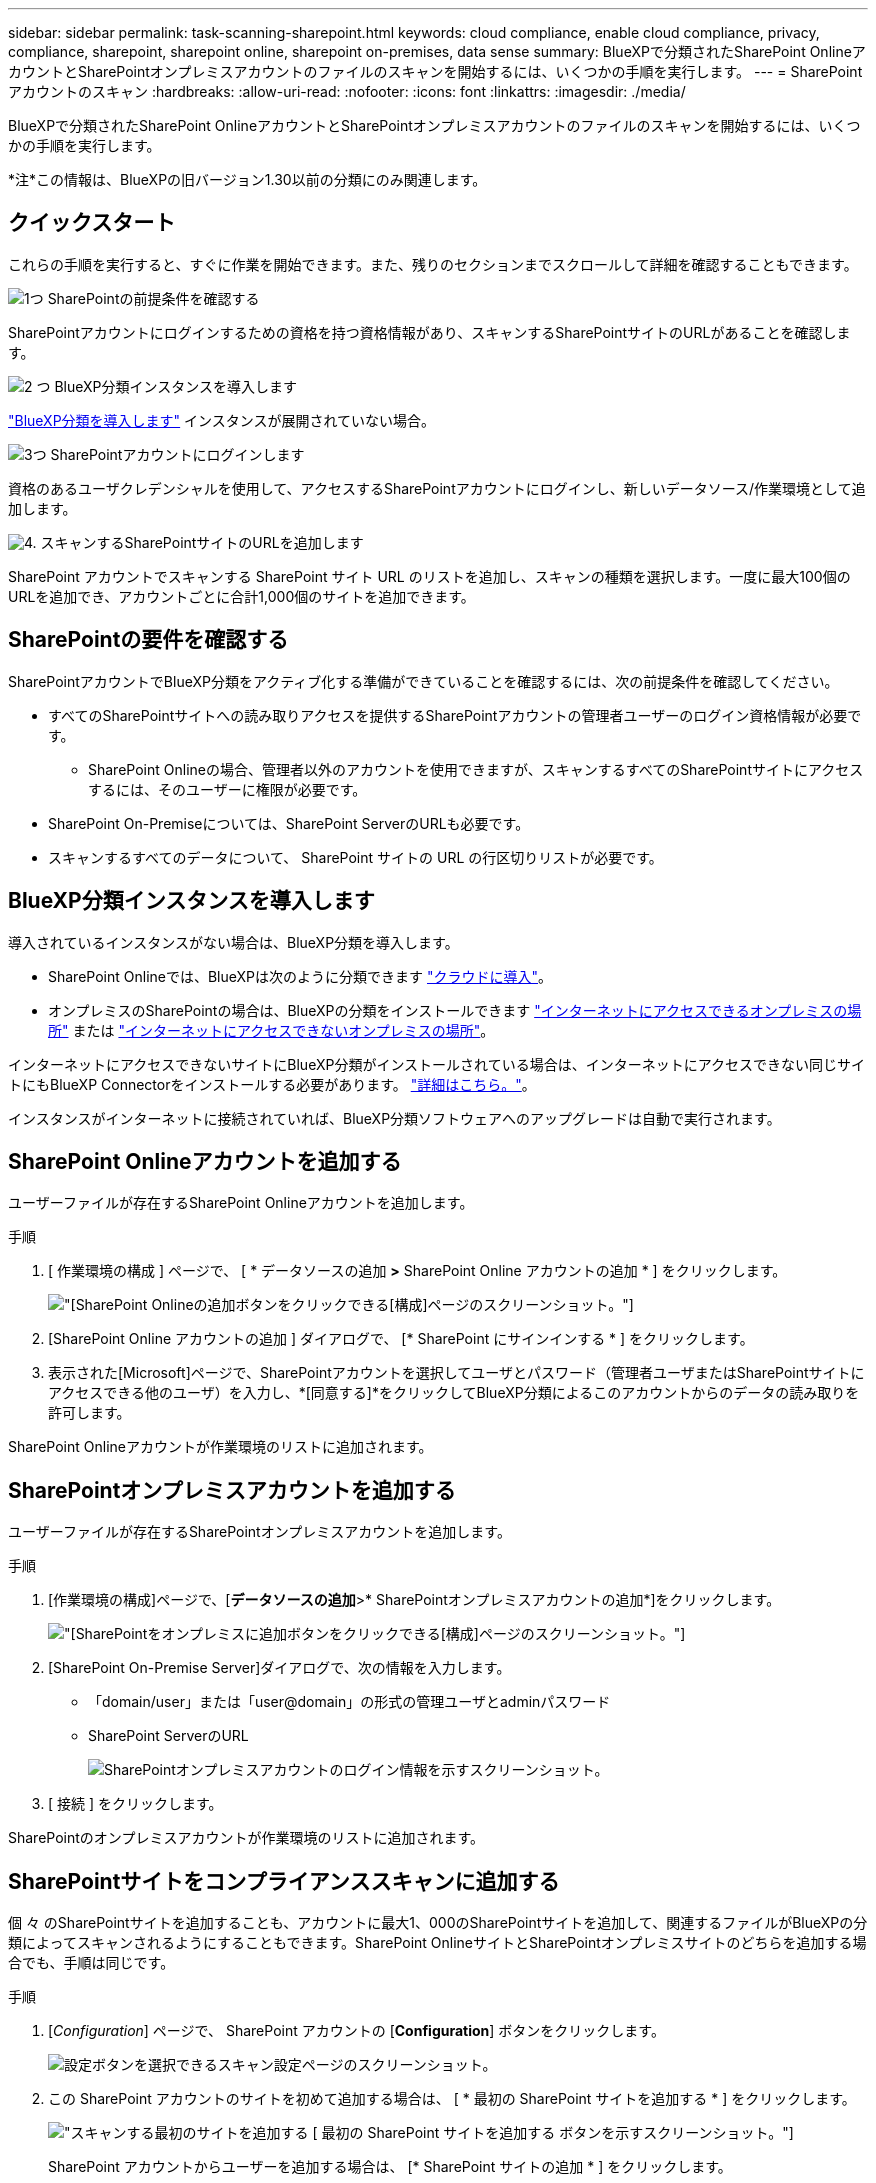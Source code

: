 ---
sidebar: sidebar 
permalink: task-scanning-sharepoint.html 
keywords: cloud compliance, enable cloud compliance, privacy, compliance, sharepoint, sharepoint online, sharepoint on-premises, data sense 
summary: BlueXPで分類されたSharePoint OnlineアカウントとSharePointオンプレミスアカウントのファイルのスキャンを開始するには、いくつかの手順を実行します。 
---
= SharePointアカウントのスキャン
:hardbreaks:
:allow-uri-read: 
:nofooter: 
:icons: font
:linkattrs: 
:imagesdir: ./media/


[role="lead"]
BlueXPで分類されたSharePoint OnlineアカウントとSharePointオンプレミスアカウントのファイルのスキャンを開始するには、いくつかの手順を実行します。

[]
====
*注*この情報は、BlueXPの旧バージョン1.30以前の分類にのみ関連します。

====


== クイックスタート

これらの手順を実行すると、すぐに作業を開始できます。また、残りのセクションまでスクロールして詳細を確認することもできます。

.image:https://raw.githubusercontent.com/NetAppDocs/common/main/media/number-1.png["1つ"] SharePointの前提条件を確認する
[role="quick-margin-para"]
SharePointアカウントにログインするための資格を持つ資格情報があり、スキャンするSharePointサイトのURLがあることを確認します。

.image:https://raw.githubusercontent.com/NetAppDocs/common/main/media/number-2.png["2 つ"] BlueXP分類インスタンスを導入します
[role="quick-margin-para"]
link:task-deploy-cloud-compliance.html["BlueXP分類を導入します"^] インスタンスが展開されていない場合。

.image:https://raw.githubusercontent.com/NetAppDocs/common/main/media/number-3.png["3つ"] SharePointアカウントにログインします
[role="quick-margin-para"]
資格のあるユーザクレデンシャルを使用して、アクセスするSharePointアカウントにログインし、新しいデータソース/作業環境として追加します。

.image:https://raw.githubusercontent.com/NetAppDocs/common/main/media/number-4.png["4."] スキャンするSharePointサイトのURLを追加します
[role="quick-margin-para"]
SharePoint アカウントでスキャンする SharePoint サイト URL のリストを追加し、スキャンの種類を選択します。一度に最大100個のURLを追加でき、アカウントごとに合計1,000個のサイトを追加できます。



== SharePointの要件を確認する

SharePointアカウントでBlueXP分類をアクティブ化する準備ができていることを確認するには、次の前提条件を確認してください。

* すべてのSharePointサイトへの読み取りアクセスを提供するSharePointアカウントの管理者ユーザーのログイン資格情報が必要です。
+
** SharePoint Onlineの場合、管理者以外のアカウントを使用できますが、スキャンするすべてのSharePointサイトにアクセスするには、そのユーザーに権限が必要です。


* SharePoint On-Premiseについては、SharePoint ServerのURLも必要です。
* スキャンするすべてのデータについて、 SharePoint サイトの URL の行区切りリストが必要です。




== BlueXP分類インスタンスを導入します

導入されているインスタンスがない場合は、BlueXP分類を導入します。

* SharePoint Onlineでは、BlueXPは次のように分類できます link:task-deploy-cloud-compliance.html["クラウドに導入"^]。
* オンプレミスのSharePointの場合は、BlueXPの分類をインストールできます link:task-deploy-compliance-onprem.html["インターネットにアクセスできるオンプレミスの場所"^] または link:task-deploy-compliance-dark-site.html["インターネットにアクセスできないオンプレミスの場所"^]。


インターネットにアクセスできないサイトにBlueXP分類がインストールされている場合は、インターネットにアクセスできない同じサイトにもBlueXP Connectorをインストールする必要があります。 https://docs.netapp.com/us-en/bluexp-setup-admin/task-quick-start-private-mode.html["詳細はこちら。"^]。

インスタンスがインターネットに接続されていれば、BlueXP分類ソフトウェアへのアップグレードは自動で実行されます。



== SharePoint Onlineアカウントを追加する

ユーザーファイルが存在するSharePoint Onlineアカウントを追加します。

.手順
. [ 作業環境の構成 ] ページで、 [ * データソースの追加 *>* SharePoint Online アカウントの追加 * ] をクリックします。
+
image:screenshot_compliance_add_sharepoint_button.png["[SharePoint Onlineの追加]ボタンをクリックできる[構成]ページのスクリーンショット。"]

. [SharePoint Online アカウントの追加 ] ダイアログで、 [* SharePoint にサインインする * ] をクリックします。
. 表示された[Microsoft]ページで、SharePointアカウントを選択してユーザとパスワード（管理者ユーザまたはSharePointサイトにアクセスできる他のユーザ）を入力し、*[同意する]*をクリックしてBlueXP分類によるこのアカウントからのデータの読み取りを許可します。


SharePoint Onlineアカウントが作業環境のリストに追加されます。



== SharePointオンプレミスアカウントを追加する

ユーザーファイルが存在するSharePointオンプレミスアカウントを追加します。

.手順
. [作業環境の構成]ページで、[*データソースの追加*>* SharePointオンプレミスアカウントの追加*]をクリックします。
+
image:screenshot_compliance_add_sharepoint_onprem_button.png["[SharePointをオンプレミスに追加]ボタンをクリックできる[構成]ページのスクリーンショット。"]

. [SharePoint On-Premise Server]ダイアログで、次の情報を入力します。
+
** 「domain/user」または「user@domain」の形式の管理ユーザとadminパスワード
** SharePoint ServerのURL
+
image:screenshot_compliance_sharepoint_onprem.png["SharePointオンプレミスアカウントのログイン情報を示すスクリーンショット。"]



. [ 接続 ] をクリックします。


SharePointのオンプレミスアカウントが作業環境のリストに追加されます。



== SharePointサイトをコンプライアンススキャンに追加する

個 々 のSharePointサイトを追加することも、アカウントに最大1、000のSharePointサイトを追加して、関連するファイルがBlueXPの分類によってスキャンされるようにすることもできます。SharePoint OnlineサイトとSharePointオンプレミスサイトのどちらを追加する場合でも、手順は同じです。

.手順
. [_Configuration_] ページで、 SharePoint アカウントの [*Configuration*] ボタンをクリックします。
+
image:screenshot_compliance_sharepoint_add_sites.png["設定ボタンを選択できるスキャン設定ページのスクリーンショット。"]

. この SharePoint アカウントのサイトを初めて追加する場合は、 [ * 最初の SharePoint サイトを追加する * ] をクリックします。
+
image:screenshot_compliance_sharepoint_add_initial_sites.png["スキャンする最初のサイトを追加する [ 最初の SharePoint サイトを追加する ] ボタンを示すスクリーンショット。"]

+
SharePoint アカウントからユーザーを追加する場合は、 [* SharePoint サイトの追加 * ] をクリックします。

+
image:screenshot_compliance_sharepoint_add_more_sites.png["アカウントにサイトを追加する SharePoint サイトの追加ボタンを示すスクリーンショット。"]

. スキャンするファイルがあるサイトの URL を 1 行に 1 つ追加し（セッションあたり最大 100 URL ）、 [ サイトの追加 ] をクリックします。
+
image:screenshot_compliance_sharepoint_add_site.png["スキャン対象のサイトを追加できる SharePoint サイトの追加ページのスクリーンショット。"]

+
確認ダイアログに追加されたサイトの数が表示されます。

+
ダイアログに追加できなかったサイトが表示された場合は、問題 を解決できるようにこの情報を記録します。場合によっては、 URL を修正してサイトを再追加することができます。

. このアカウントに100を超えるサイトを追加する必要がある場合は、[SharePointサイトの追加]*をもう一度クリックして、このアカウントのすべてのサイトを追加します(アカウントごとに合計1,000サイトまで)。
. SharePoint サイト内のファイルに対して、マッピングのみのスキャン、またはマッピングと分類スキャンを有効にします。
+
[cols="45,45"]
|===
| 終了： | 手順： 


| ファイルのマッピングのみのスキャンを有効にします | [* マップ * ] をクリックします 


| ファイルのフルスキャンを有効にします | [ マップと分類 *] をクリックします 


| ファイルのスキャンを無効にします | [ * Off * ] をクリックします 
|===


.結果
BlueXPの分類により、追加したSharePointサイト内のファイルのスキャンが開始され、その結果がダッシュボードと他の場所に表示されます。



== コンプライアンススキャンからSharePointサイトを削除する

今後 SharePoint サイトを削除する場合や、 SharePoint サイト内のファイルをスキャンしない場合は、個々の SharePoint サイトのファイルがいつでもスキャンされないようにすることができます。[ 構成 ] ページで [SharePoint サイトの削除 ] をクリックします。

image:screenshot_compliance_sharepoint_remove_site.png["単一の SharePoint サイトを削除してファイルをスキャンする方法を示すスクリーンショット。"]

できることに注意してください link:task-managing-compliance.html["BlueXP分類からSharePointアカウント全体を削除します"] SharePointアカウントからユーザーデータをスキャンする必要がなくなった場合。

